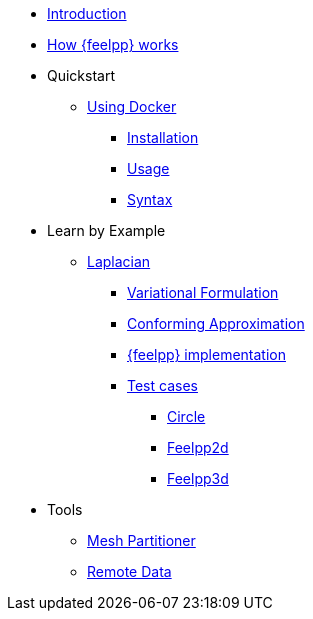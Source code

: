 * xref:index.adoc[Introduction]
* xref:how-feelpp-works.adoc[How {feelpp} works]



* Quickstart
** xref:quickstart/docker.adoc[Using Docker]
*** xref:quickstart/docker.adoc#installation[Installation]
*** xref:quickstart/docker.adoc#usage[Usage]
*** xref:quickstart/docker.adoc#syntax[Syntax]
//** xref:quickstart/singularity.adoc[Using Singularity]

* Learn by Example
** xref:laplacian.adoc[Laplacian]
*** xref:laplacian.adoc#_variational_formulation[Variational Formulation]
*** xref:laplacian.adoc#_conforming_approximation[Conforming Approximation]
*** xref:laplacian.adoc#_feel_implementation[{feelpp} implementation]
*** xref:laplacian.adoc#_testcases[Test cases]
**** xref:laplacian.adoc#_circle[Circle]
**** xref:laplacian.adoc#_feelpp2d[Feelpp2d]
**** xref:laplacian.adoc#_feelpp3d[Feelpp3d]
//** xref:adv.adoc[Advection-Diffusion-Reaction]
//** xref:elasticity.adoc[Linear Elasticity]
//** xref:stokes.adoc[Stokes]



* Tools
** xref:tools/mesh_partitioner.adoc[Mesh Partitioner]
** xref:tools/remotedata.adoc[Remote Data]
